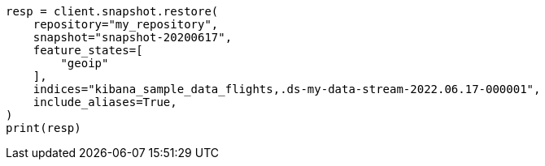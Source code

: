 // This file is autogenerated, DO NOT EDIT
// tab-widgets/troubleshooting/data/restore-from-snapshot.asciidoc:454

[source, python]
----
resp = client.snapshot.restore(
    repository="my_repository",
    snapshot="snapshot-20200617",
    feature_states=[
        "geoip"
    ],
    indices="kibana_sample_data_flights,.ds-my-data-stream-2022.06.17-000001",
    include_aliases=True,
)
print(resp)
----
